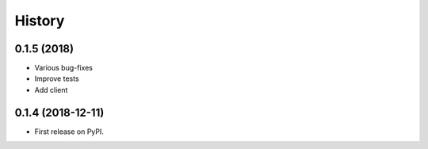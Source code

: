 =======
History
=======

0.1.5 (2018)
------------------

* Various bug-fixes
* Improve tests
* Add client

0.1.4 (2018-12-11)
------------------

* First release on PyPI.
